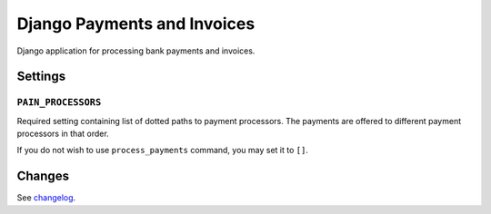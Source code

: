 ==============================
 Django Payments and Invoices
==============================

.. image:: https://travis-ci.org/stinovlas/django-pain.svg?branch=master
   :target: https://travis-ci.org/stinovlas/django-pain
.. image:: https://codecov.io/gh/stinovlas/django-pain/branch/master/graph/badge.svg
   :target: https://codecov.io/gh/stinovlas/django-pain
.. image:: https://img.shields.io/pypi/pyversions/django-pain.svg
   :target: https://pypi.org/project/django-pain
.. image:: https://img.shields.io/pypi/djversions/django-pain.svg
   :target: https://pypi.org/project/django-pain

Django application for processing bank payments and invoices.

--------
Settings
--------

``PAIN_PROCESSORS``
===================

Required setting containing list of dotted paths to payment processors.
The payments are offered to different payment processors in that order.

If you do not wish to use ``process_payments`` command, you may set it to ``[]``.

---------
 Changes
---------

See changelog_.

.. _changelog: CHANGELOG.rst


